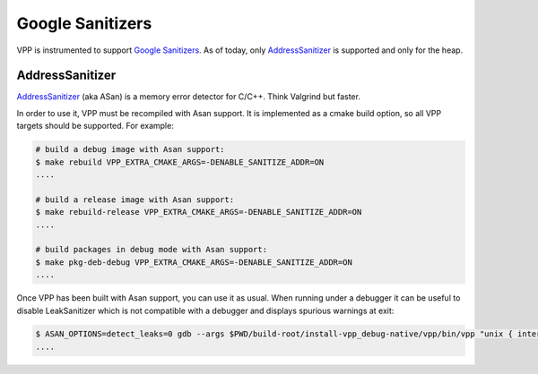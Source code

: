 .. _sanitizer:

**************
Google Sanitizers
**************

VPP is instrumented to support `Google Sanitizers <https://github.com/google/sanitizers>`_.
As of today, only `AddressSanitizer <https://github.com/google/sanitizers/wiki/AddressSanitizer>`_
is supported and only for the heap.

AddressSanitizer
==============

`AddressSanitizer <https://github.com/google/sanitizers/wiki/AddressSanitizer>`_  (aka ASan) is a memory
error detector for C/C++. Think Valgrind but faster.

In order to use it, VPP must be recompiled with Asan support. It is implemented as a cmake
build option, so all VPP targets should be supported. For example:

.. code-block:: console

    # build a debug image with Asan support:
    $ make rebuild VPP_EXTRA_CMAKE_ARGS=-DENABLE_SANITIZE_ADDR=ON
    ....

    # build a release image with Asan support:
    $ make rebuild-release VPP_EXTRA_CMAKE_ARGS=-DENABLE_SANITIZE_ADDR=ON
    ....

    # build packages in debug mode with Asan support:
    $ make pkg-deb-debug VPP_EXTRA_CMAKE_ARGS=-DENABLE_SANITIZE_ADDR=ON
    ....

Once VPP has been built with Asan support, you can use it as usual. When
running under a debugger it can be useful to disable LeakSanitizer which is
not compatible with a debugger and displays spurious warnings at exit:

.. code-block:: console

    $ ASAN_OPTIONS=detect_leaks=0 gdb --args $PWD/build-root/install-vpp_debug-native/vpp/bin/vpp "unix { interactive }"
    ....

